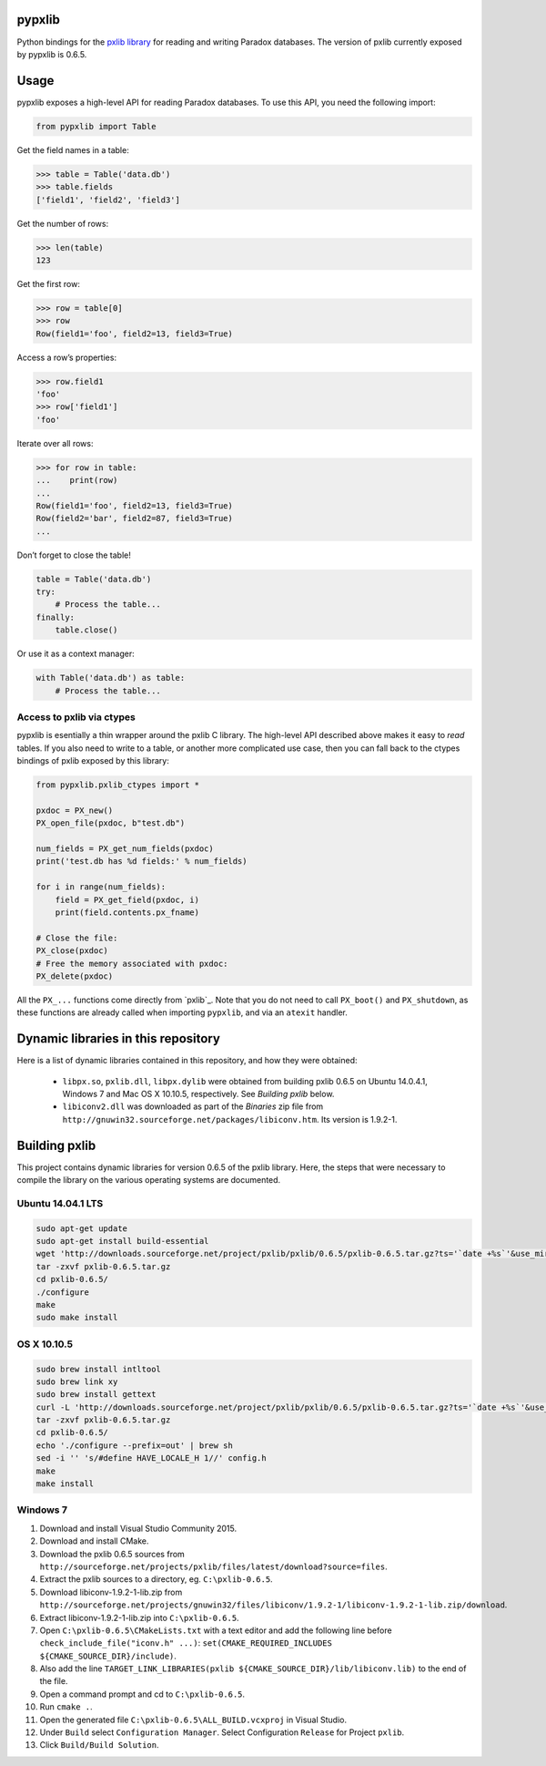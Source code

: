 pypxlib
=======

Python bindings for the `pxlib library`_ for reading and writing Paradox
databases. The version of pxlib currently exposed by pypxlib is 0.6.5.

.. _`pxlib library`: http://pxlib.sourceforge.net/

Usage
=====

pypxlib exposes a high-level API for reading Paradox databases. To use
this API, you need the following import:

.. code:: python

    from pypxlib import Table

Get the field names in a table:

.. code:: python

    >>> table = Table('data.db')
    >>> table.fields
    ['field1', 'field2', 'field3']

Get the number of rows:

.. code:: python

    >>> len(table)
    123

Get the first row:

.. code:: python

    >>> row = table[0]
    >>> row
    Row(field1='foo', field2=13, field3=True)

Access a row’s properties:

.. code:: python

    >>> row.field1
    'foo'
    >>> row['field1']
    'foo'

Iterate over all rows:

.. code:: python

    >>> for row in table:
    ...    print(row)
    ...
    Row(field1='foo', field2=13, field3=True)
    Row(field2='bar', field2=87, field3=True)
    ...

Don’t forget to close the table!

.. code:: python

    table = Table('data.db')
    try:
        # Process the table...
    finally:
        table.close()

Or use it as a context manager:

.. code:: python

    with Table('data.db') as table:
        # Process the table...

Access to pxlib via ctypes
--------------------------

pypxlib is esentially a thin wrapper around the pxlib C library. The
high-level API described above makes it easy to *read* tables. If you
also need to write to a table, or another more complicated use case,
then you can fall back to the ctypes bindings of pxlib exposed by this
library:

.. code:: python

    from pypxlib.pxlib_ctypes import *

    pxdoc = PX_new()
    PX_open_file(pxdoc, b"test.db")

    num_fields = PX_get_num_fields(pxdoc)
    print('test.db has %d fields:' % num_fields)

    for i in range(num_fields):
        field = PX_get_field(pxdoc, i)
        print(field.contents.px_fname)

    # Close the file:
    PX_close(pxdoc)
    # Free the memory associated with pxdoc:
    PX_delete(pxdoc)

All the ``PX_...`` functions come directly from `pxlib`_. Note that you
do not need to call ``PX_boot()`` and ``PX_shutdown``, as these
functions are already called when importing ``pypxlib``, and via an
``atexit`` handler.

Dynamic libraries in this repository
====================================

Here is a list of dynamic libraries contained in this repository, and
how they were obtained:

 * ``libpx.so``, ``pxlib.dll``, ``libpx.dylib`` were obtained from building
   pxlib 0.6.5 on Ubuntu 14.0.4.1, Windows 7 and Mac OS X 10.10.5, respectively.
   See *Building pxlib* below.
 * ``libiconv2.dll`` was downloaded as part of the *Binaries* zip file from
   ``http://gnuwin32.sourceforge.net/packages/libiconv.htm``. Its version is
   1.9.2-1.

Building pxlib
==============

This project contains dynamic libraries for version 0.6.5 of the pxlib
library. Here, the steps that were necessary to compile the library on
the various operating systems are documented.

Ubuntu 14.04.1 LTS
------------------

.. code:: bash

    sudo apt-get update
    sudo apt-get install build-essential
    wget 'http://downloads.sourceforge.net/project/pxlib/pxlib/0.6.5/pxlib-0.6.5.tar.gz?ts='`date +%s`'&use_mirror=freefr' -o pxlib-0.6.5.tar.gz
    tar -zxvf pxlib-0.6.5.tar.gz
    cd pxlib-0.6.5/
    ./configure
    make
    sudo make install

OS X 10.10.5
------------

.. code:: bash

    sudo brew install intltool
    sudo brew link xy
    sudo brew install gettext
    curl -L 'http://downloads.sourceforge.net/project/pxlib/pxlib/0.6.5/pxlib-0.6.5.tar.gz?ts='`date +%s`'&use_mirror=freefr' -o pxlib-0.6.5.tar.gz
    tar -zxvf pxlib-0.6.5.tar.gz
    cd pxlib-0.6.5/
    echo './configure --prefix=out' | brew sh
    sed -i '' 's/#define HAVE_LOCALE_H 1//' config.h
    make
    make install

Windows 7
---------

1.  Download and install Visual Studio Community 2015.
2.  Download and install CMake.
3.  Download the pxlib 0.6.5 sources from
    ``http://sourceforge.net/projects/pxlib/files/latest/download?source=files``.
4.  Extract the pxlib sources to a directory, eg. ``C:\pxlib-0.6.5``.
5.  Download libiconv-1.9.2-1-lib.zip from
    ``http://sourceforge.net/projects/gnuwin32/files/libiconv/1.9.2-1/libiconv-1.9.2-1-lib.zip/download``.
6.  Extract libiconv-1.9.2-1-lib.zip into ``C:\pxlib-0.6.5``.
7.  Open ``C:\pxlib-0.6.5\CMakeLists.txt`` with a text editor and add
    the following line before ``check_include_file("iconv.h" ...)``:
    ``set(CMAKE_REQUIRED_INCLUDES ${CMAKE_SOURCE_DIR}/include)``.
8.  Also add the line
    ``TARGET_LINK_LIBRARIES(pxlib ${CMAKE_SOURCE_DIR}/lib/libiconv.lib)``
    to the end of the file.
9.  Open a command prompt and cd to ``C:\pxlib-0.6.5``.
10. Run ``cmake .``.
11. Open the generated file ``C:\pxlib-0.6.5\ALL_BUILD.vcxproj`` in
    Visual Studio.
12. Under ``Build`` select ``Configuration Manager``. Select
    Configuration ``Release`` for Project ``pxlib``.
13. Click ``Build/Build Solution``.